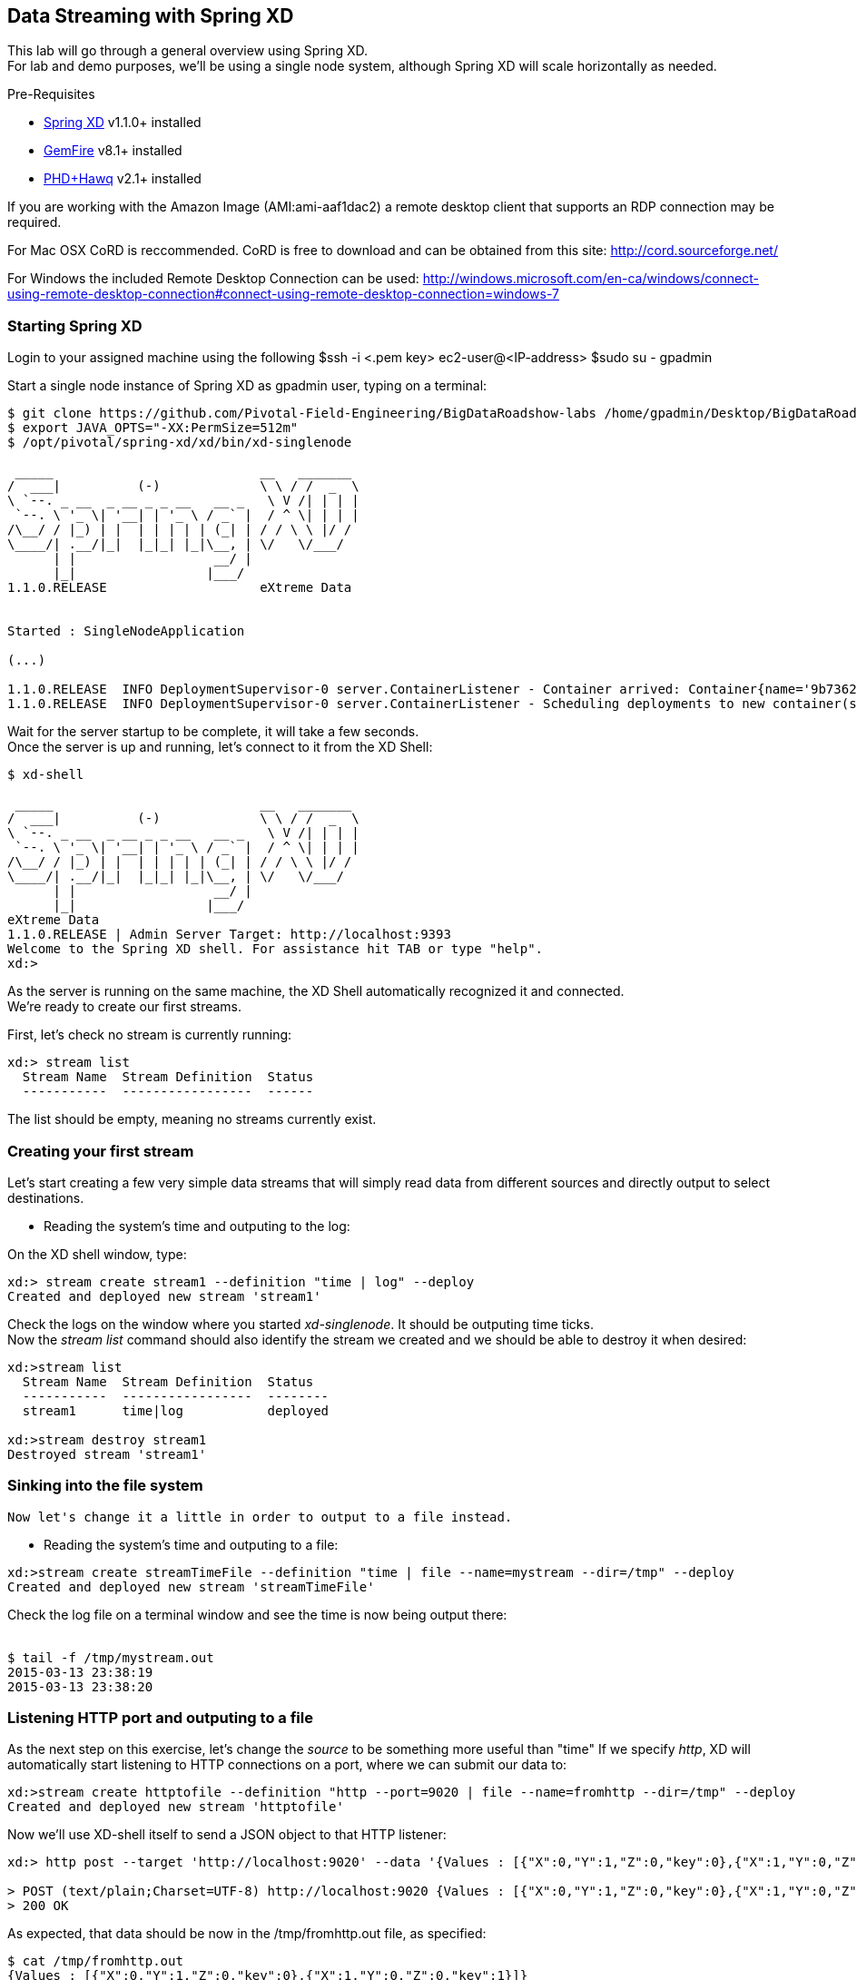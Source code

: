 == Data Streaming with Spring XD 

This lab will go through a general overview using Spring XD. +
For lab and demo purposes, we'll be using a single node system, although Spring XD will scale horizontally as needed.

Pre-Requisites

- http://projects.spring.io/spring-xd/[Spring XD] v1.1.0+ installed 
- http://pivotal.io/big-data/pivotal-gemfire[GemFire] v8.1+ installed
- http://pivotal.io/big-data/pivotal-hd[PHD+Hawq] v2.1+  installed

If you are working with the Amazon Image (AMI:ami-aaf1dac2) a remote desktop client that supports an RDP connection may be required.

For Mac OSX CoRD is reccommended. CoRD is free to download and can be obtained from this site: http://cord.sourceforge.net/

For Windows the included Remote Desktop Connection can be used: http://windows.microsoft.com/en-ca/windows/connect-using-remote-desktop-connection#connect-using-remote-desktop-connection=windows-7



=== Starting Spring XD
Login to your assigned machine using the following
$ssh -i  <.pem key> ec2-user@<IP-address>
$sudo su - gpadmin

Start a single node instance of Spring XD as gpadmin user, typing on a terminal:

[source,bash]
----
$ git clone https://github.com/Pivotal-Field-Engineering/BigDataRoadshow-labs /home/gpadmin/Desktop/BigDataRoadshow-labs
$ export JAVA_OPTS="-XX:PermSize=512m"
$ /opt/pivotal/spring-xd/xd/bin/xd-singlenode

 _____                           __   _______
/  ___|          (-)             \ \ / /  _  \
\ `--. _ __  _ __ _ _ __   __ _   \ V /| | | |
 `--. \ '_ \| '__| | '_ \ / _` |  / ^ \| | | |
/\__/ / |_) | |  | | | | | (_| | / / \ \ |/ /
\____/| .__/|_|  |_|_| |_|\__, | \/   \/___/
      | |                  __/ |
      |_|                 |___/
1.1.0.RELEASE                    eXtreme Data


Started : SingleNodeApplication

(...)

1.1.0.RELEASE  INFO DeploymentSupervisor-0 server.ContainerListener - Container arrived: Container{name='9b736207-17df-4ba8-bfb7-8f68a14ab466', attributes={ip=192.168.1.2, host=Fredericos-Air, groups=, pid=9011, id=9b736207-17df-4ba8-bfb7-8f68a14ab466}}
1.1.0.RELEASE  INFO DeploymentSupervisor-0 server.ContainerListener - Scheduling deployments to new container(s) in 15000 ms
----
Wait for the server startup to be complete, it will take a few seconds. +
Once the server is up and running, let's connect to it from the XD Shell:

[source,bash]
----
$ xd-shell

 _____                           __   _______
/  ___|          (-)             \ \ / /  _  \
\ `--. _ __  _ __ _ _ __   __ _   \ V /| | | |
 `--. \ '_ \| '__| | '_ \ / _` |  / ^ \| | | |
/\__/ / |_) | |  | | | | | (_| | / / \ \ |/ /
\____/| .__/|_|  |_|_| |_|\__, | \/   \/___/
      | |                  __/ |
      |_|                 |___/
eXtreme Data
1.1.0.RELEASE | Admin Server Target: http://localhost:9393
Welcome to the Spring XD shell. For assistance hit TAB or type "help".
xd:>
----

As the server is running on the same machine, the XD Shell automatically recognized it and connected. +
We're ready to create our first streams.

First, let's check no stream is currently running:

[source,bash]
----
xd:> stream list
  Stream Name  Stream Definition  Status
  -----------  -----------------  ------
----
The list should be empty, meaning no streams currently exist.

=== Creating your first stream

Let's start creating a few very simple data streams that will simply read data from different sources and directly output to select destinations. 

* Reading the system's time and outputing to the log:

On the XD shell window, type:

[source,bash]
----
xd:> stream create stream1 --definition "time | log" --deploy
Created and deployed new stream 'stream1'
----
Check the logs on the window where you started __xd-singlenode__. It should be outputing time ticks. +
Now the _stream list_ command should also identify the stream we created and we should be able to destroy it when desired:

[source,bash]
----
xd:>stream list
  Stream Name  Stream Definition  Status
  -----------  -----------------  --------
  stream1      time|log           deployed

xd:>stream destroy stream1
Destroyed stream 'stream1'

----
 
=== Sinking into the file system

 Now let's change it a little in order to output to a file instead.
 
* Reading the system's time and outputing to a file:
 
[source,bash]
----
xd:>stream create streamTimeFile --definition "time | file --name=mystream --dir=/tmp" --deploy
Created and deployed new stream 'streamTimeFile'
----

Check the log file on a terminal window and see the time is now being output there: +
 +
[source,bash]
----
$ tail -f /tmp/mystream.out
2015-03-13 23:38:19
2015-03-13 23:38:20

----

=== Listening HTTP port and outputing to a file 

As the next step on this exercise, let's change the _source_ to be something more useful than "time"  
If we specify _http_, XD will automatically start listening to HTTP connections on a port, where we can submit our data to:
 +
[source,bash]
----
xd:>stream create httptofile --definition "http --port=9020 | file --name=fromhttp --dir=/tmp" --deploy
Created and deployed new stream 'httptofile'
----

Now we'll use XD-shell itself to send a JSON object to that HTTP listener:
 +
[source,bash]
----
xd:> http post --target 'http://localhost:9020' --data '{Values : [{"X":0,"Y":1,"Z":0,"key":0},{"X":1,"Y":0,"Z":0,"key":1}]}'

> POST (text/plain;Charset=UTF-8) http://localhost:9020 {Values : [{"X":0,"Y":1,"Z":0,"key":0},{"X":1,"Y":0,"Z":0,"key":1}]}
> 200 OK
----

As expected, that data should be now in the /tmp/fromhttp.out file, as specified:
 +
[source,bash]
----
$ cat /tmp/fromhttp.out 
{Values : [{"X":0,"Y":1,"Z":0,"key":0},{"X":1,"Y":0,"Z":0,"key":1}]}
----
 
=== Extracting and transforming JSON data 
 
As a next step, we'll see how XD can be used to easily apply built-in transformations, like extracting specific fields from JSON requests on a data stream. +
Deploy the following stream:
 +
[source,bash]
----
xd:>stream create transform --definition "http --port=9030 | splitter --expression=#jsonPath(payload,'$.Values') | file --name=transform --dir=/tmp" --deploy
Created and deployed new stream 'transform'
----

Let's send the exact same data to this new stream:
 +
[source,bash]
----
xd:>http post --target 'http://localhost:9030' --data '{Values : [{"X":0,"Y":1,"Z":0,"key":0},{"X":1,"Y":0,"Z":0,"key":1}]}'
> POST (text/plain;Charset=UTF-8) http://localhost:9030 {Values : [{"X":0,"Y":1,"Z":0,"key":0},{"X":1,"Y":0,"Z":0,"key":1}]}
> 200 OK
----

The result, as output on the file specified, is the each value extracted as expected. 
 +
[source,bash]
----
$ cat /tmp/transform.out 
{X=0, Y=1, Z=0, key=0}
{X=1, Y=0, Z=0, key=1}
----
Each value of our JSON object array was extracted as a separate line by the _splitter_ module.
 
Next, we'll add an additional filter to the same definition, extracting only the lines where _Y_ has the value _0_
 +
[source,bash]
----
xd:>stream create transform2 --definition "http --port=9040 | splitter --expression=#jsonPath(payload,'$.Values') | filter --expression=#jsonPath(payload,'$.Y').equals(0) | file --name=transform2 --dir=/tmp" --deploy
Created and deployed new stream 'transform2'
----
 
Sending the exact same data as input, we should only see as output the line with the value specified on the filtering module:
 +
[source,bash]
----
 xd:>http post --target 'http://localhost:9040' --data '{Values : [{"X":0,"Y":1,"Z":0,"key":0},{"X":1,"Y":0,"Z":0,"key":1}]}'
> POST (text/plain;Charset=UTF-8) http://localhost:9040 {Values : [{"X":0,"Y":1,"Z":0,"key":0},{"X":1,"Y":0,"Z":0,"key":1}]}
> 200 OK
----
Checking the output..
[source,bash]
----
$ cat /tmp/transform2.out 
{X=1, Y=0, Z=0, key=1}
----

 Cleaning up everything for the next exercise:
[source,bash]
----
xd:>stream all destroy 
Really destroy all streams? [y, n]: y
Destroyed all streams
----
 
=== Applying an additional transformation and sinking into HDFS 

First we need to make sure Pivotal HD is started using the script provided. 
If you're not sure, just check using _icm_client_
 +
[source,bash]
----
$ icm_client list
Fetching installed clusters
Installed Clusters:
Cluster ID: 1	Cluster Name: pivhd	PHD Version: PHD-2.1.0.0	Status: started
----
In case it's stopped, use the Pivotal HD startup script as linked on the Desktop. 

* Configuring Spring XD for HDFS access

To configure the HDFS Namenode connection within Spring XD just use the command +hadoop config+
 +
[source,bash]
----
xd:>hadoop config fs --namenode hdfs://localhost:8020
----
Check connectivity by listening existing files on HDFS:
 +
[source,bash]
----
xd:>hadoop fs ls /
Hadoop configuration changed, re-initializing shell...
Found 8 items
drwxr-xr-x   - hdfs    hadoop          0 2014-08-24 11:54 /apps
drwxr-xr-x   - gpadmin hadoop          0 2014-08-24 12:02 /hawq_data
drwxr-xr-x   - hdfs    hadoop          0 2014-08-24 11:56 /hive
drwxr-xr-x   - mapred  hadoop          0 2014-08-24 11:55 /mapred
drwxrwxrwx   - hdfs    hadoop          0 2014-08-24 11:55 /tmp
drwxrwxrwx   - hdfs    hadoop          0 2015-03-14 04:07 /user
drwxrwxrwx   - hdfs    hadoop          0 2015-03-17 08:08 /xd
drwxr-xr-x   - hdfs    hadoop          0 2014-08-24 11:56 /yarn
----
Note the created *xd* directory, where Spring XD will output the streams created.

* Listening HTTP port and outputing to HDFS

Let's modify the previous stream to output to HDFS instead. We could just output the stream as-is to HDFS, but we'll convert it to CSV in order to be able to read with HAWQ.

=== Creating a simple transformer in groovy

Create the file _transform.groovy_ in your lab directory.
[source,bash]
----
cd /home/gpadmin/Desktop/BigDataRoadshow-labs/labs
----
The file can be created with the following command: +
[source,groovy]
----
touch transform.groovy
----
Next open the file for editing in gedit with the following command in the terminal. +
[source,groovy]
----
gedit transform.groovy
----
Finally paste the groovy script below into the file. Ensure to click the Save icon before closing gedit. +
[source,groovy]
----
csv = payload.get('X')+','+payload.get('Y')+','+payload.get('Z')+","+payload.get('key')
return csv
----

That's it. We'll use that as a last step in our transformation, before sinking to HDFS.

From the XD shell window, type (make sure you have the right path for the _transform.groovy_ file):
 +
[source,bash]
----
xd:>stream create transformToHDFS --definition "http --port=9020 | splitter --expression=#jsonPath(payload,'$.Values') | filter --expression=#jsonPath(payload,'$.Y').equals(0) | transform --script='file:/home/gpadmin/Desktop/BigDataRoadshow-labs/labs/transform.groovy'| hdfs --directory=/xd --fileName=output " --deploy
Created and deployed new stream 'transformToHDFS'
----
Now send some data in...
 +
[source,bash]
----
xd:>http post --target 'http://localhost:9020' --data '{Values : [{"X":0,"Y":1,"Z":0,"key":0},{"X":1,"Y":0,"Z":0,"key":1}]}'
> POST (text/plain;Charset=UTF-8) http://localhost:9020 {Values : [{"X":0,"Y":1,"Z":0,"key":0},{"X":1,"Y":0,"Z":0,"key":1}]}
> 200 OK
----
Now let's check the HDFS to see if we have the right data output:
 +
[source,bash]
----
xd:>hadoop fs ls /xd
Found 3 items
drwxrwxrwx   - root    hadoop          0 2015-03-04 14:49 /xd/connected-car
-rw-r--r--   3 gpadmin hadoop          0 2015-03-22 03:47 /xd/output-0.txt.tmp
drwxrwxrwx   - gpadmin hadoop          0 2015-03-17 08:10 /xd/s1
----

While the file is being written to it will have the tmp suffix. When the data written exceeds the rollover size (default 1GB) it will be renamed to remove the tmp suffix. 

When you undeploy a stream
 +
[source,bash]
----
xd:>stream undeploy --name transformToHDFS
----

and list the stream directory again, in use file suffix doesn’t exist anymore.
Alternatively, as we already mentioned, one can change the rollover size to a smaller value, although for performance eficiency in HDFS bigger files are preferred. +

 
[source,bash]
----
xd:>hadoop fs ls /xd
Found 3 items
drwxrwxrwx   - root    hadoop          0 2015-03-04 14:49 /xd/connected-car
-rw-r--r--   3 gpadmin hadoop         28 2015-03-22 04:00 /xd/output-0.txt
drwxrwxrwx   - gpadmin hadoop          0 2015-03-17 08:10 /xd/s1
----
Now you can list the contents of the file. +
 
[source,bash]
----
xd:>hadoop fs cat /xd/output-0.txt
1,0,0,1
----

=== Tapping and inserting into GemFire

Now we're already splitting, filtering, transforming the input and sinking into HDFS we'll create a parallel stream data delivers the data to GemFire so we can consume that in real-time.

But first, lets deploy the transformToHDFS stream so we have something to tap into.

----
xd:>stream deploy --name transformToHDFS
Deployed stream 'transformToHDFS'
----

Now we will start a small Gemfire cluster on this machine, starting with the Locator process. We will cover Gemfire locators and servers in another lab.

- Start the GemFire locator

[source,bash]
----
$ gfsh
    _________________________     __
   / _____/ ______/ ______/ /____/ /
  / /  __/ /___  /_____  / _____  / 
 / /__/ / ____/  _____/ / /    / /  
/______/_/      /______/_/    /_/    v8.1.0

Monitor and Manage GemFire

gfsh>start locator --name=locator1 --J=-Dgemfire.http-service-port=7575
Starting a GemFire Locator in /home/gpadmin/BigDataRoadshow/locator1...
-
Locator in /home/gpadmin/BigDataRoadshow/locator1 on ip-172-31-18-42.ec2.internal[10334] as locator1 is currently online.
Process ID: 46044
Uptime: 16 seconds
GemFire Version: 8.1.0
Java Version: 1.7.0_45
Log File: /home/gpadmin/BigDataRoadshow/locator1/locator1.log
JVM Arguments: -Dgemfire.enable-cluster-configuration=true -Dgemfire.load-cluster-configuration-from-dir=false -Dgemfire.http-service-port=7575 -Dgemfire.launcher.registerSignalHandlers=true -Djava.awt.headless=true -Dsun.rmi.dgc.server.gcInterval=9223372036854775806
Class-Path: /opt/pivotal/gemfire/Pivotal_GemFire_810/lib/gemfire.jar:/opt/pivotal/gemfire/Pivotal_GemFire_810/lib/locator-dependencies.jar

Successfully connected to: [host=ip-172-31-18-42.ec2.internal, port=1099]

Cluster configuration service is up and running.
----

- Start a GemFire server
[source,bash]
----
gfsh>start server --name=server1 --J=-Dgemfire.start-dev-rest-api=true --J=-Dgemfire.http-service-port=7676
Starting a GemFire Server in /home/gpadmin/Desktop/server1...
.............
Server in /home/gpadmin/Desktop/server1 on ip-172-31-44-219.ec2.internal[40404] as server1 is currently online.
Process ID: 16646
Uptime: 6 seconds
GemFire Version: 8.1.0
Java Version: 1.7.0_45
Log File: /home/gpadmin/Desktop/server1/server1.log
JVM Arguments: -Dgemfire.default.locators=172.31.44.219[10334] -Dgemfire.use-cluster-configuration=true -Dgemfire.start-dev-rest-api=true -Dgemfire.http-service-port=7676 -XX:OnOutOfMemoryError=kill -KILL %p -Dgemfire.launcher.registerSignalHandlers=true -Djava.awt.headless=true -Dsun.rmi.dgc.server.gcInterval=9223372036854775806
Class-Path: /opt/pivotal/gemfire/Pivotal_GemFire_810/lib/gemfire.jar:/opt/pivotal/gemfire/Pivotal_GemFire_810/lib/server-dependencies.jar
----
 - Create a GemFire region for storing the data sent from Spring XD

[source,bash]
----
gfsh>create region --name=ValuesFromXD --type=REPLICATE
Member  | Status
-
server1 | Region "/ValuesFromXD" created on "server1"
----
 - Create the Spring XD tap:
 
We'll create our tap from the _"filter"_ step on the _"transformToHDFS"_ stream, so GemFire will receive the data already filtered but still in JSon format.
On the XD shell, create the tap below:
 +
[source,bash]
----
xd:>stream create gemfireTap --definition "tap:stream:transformToHDFS.filter > object-to-json | gemfire-json-server --useLocator=true --host=localhost --port=10334 --regionName=ValuesFromXD --keyExpression=payload.getField('key')" --deploy
Created and deployed new stream 'gemfireTap'
----

Let's send some data to our original stream again.

[source,bash]
----
xd:>http post --target 'http://localhost:9020' --contentType application/json --data '{Values : [{"X":0,"Y":1,"Z":0,"key":0},{"X":1,"Y":0,"Z":0,"key":1}]}'
> POST (application/json;charset=UTF-8) http://localhost:9020 {Values : [{"X":0,"Y":1,"Z":0,"key":0},{"X":1,"Y":0,"Z":0,"key":1}]}
> 200 OK
----

Now the data should not only be sinked as CSV into HDFS, but also be available in JSon format at GemFire.
Let's confirm GemFire has received the data we've submitted:

----
gfsh>describe region --name=/ValuesFromXD
Name            : ValuesFromXD
Data Policy     : replicate
Hosting Members : server1

Non-Default Attributes Shared By Hosting Members  

 Type  | Name | Value
------ | ---- | -----
Region | size | 1
----

As we can see, there's one value in, which we can easily verify using the GemFire's REST API:
link:http://localhost:7676/gemfire-api/v1/ValuesFromXD[http://localhost:7676/gemfire-api/v1/ValuesFromXD]

----
{
  "ValuesFromXD" : [ {
    "X" : 1,
    "Y" : 0,
    "Z" : 0,
    "key" : 1
  } ]
}
----
Before moving on to HAWQ, lets shut down Gemfire.

----
gfsh>shutdown --include-locators=true
As a lot of data in memory will be lost, including possibly events in queues, do you really want to shutdown the entire distributed system? (Y/n): Y
Shutdown is triggered

gfsh>
No longer connected to ip-172-31-44-219.ec2.internal[1099].
----

=== Quering from HAWQ

We will now create a table that can query the data that is being written to HDFS. +
Open a terminal session and type in the command:
[source, bash]
----
psql
----

With in the psql terminal session, paste the follwing SQL. +
[source,sql]
----
CREATE EXTERNAL TABLE test (
  X int,
  Y int,
  Z int,
  key int )
LOCATION
('pxf://pivhdsne.localdomain:50070/xd/output-*.txt?profile=HdfsTextSimple')
FORMAT 'CSV'
LOG ERRORS INTO test_err SEGMENT REJECT LIMIT 10;


Now execute the following query

psql -c 'select * from test'

 x | y | z | key 
---+---+---+-----
 1 | 0 | 0 |   1
(1 row)

----

image::architecture.png[]


